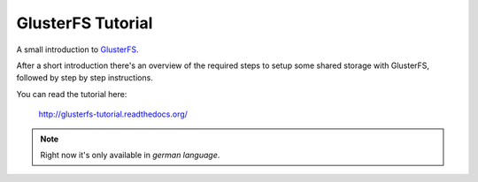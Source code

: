 ==================
GlusterFS Tutorial
==================

A small introduction to GlusterFS_.

After a short introduction there's an overview of the required steps to setup
some shared storage with GlusterFS, followed by step by step instructions.

You can read the tutorial here:

    http://glusterfs-tutorial.readthedocs.org/

.. note::

  Right now it's only available in *german language*.


.. _GlusterFS: http://www.gluster.org/
